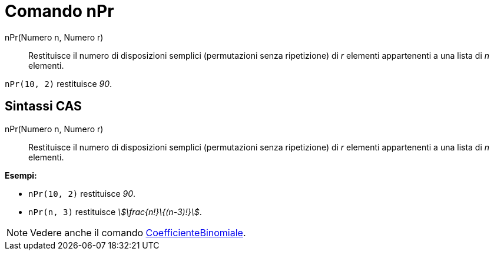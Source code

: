 = Comando nPr
:page-en: commands/NPr
ifdef::env-github[:imagesdir: /it/modules/ROOT/assets/images]

nPr(Numero n, Numero r)::
  Restituisce il numero di disposizioni semplici (permutazioni senza ripetizione) di _r_ elementi appartenenti a una
  lista di _n_ elementi.

[EXAMPLE]
====

`++nPr(10, 2)++` restituisce _90_.

====

== Sintassi CAS

nPr(Numero n, Numero r)::
  Restituisce il numero di disposizioni semplici (permutazioni senza ripetizione) di _r_ elementi appartenenti a una
  lista di _n_ elementi.

[EXAMPLE]
====

*Esempi:*

* `++nPr(10, 2)++` restituisce _90_.
* `++nPr(n, 3)++` restituisce _stem:[\frac{n!}\{(n-3)!}]_.

====

[NOTE]
====

Vedere anche il comando xref:/commands/CoefficienteBinomiale.adoc[CoefficienteBinomiale].

====
